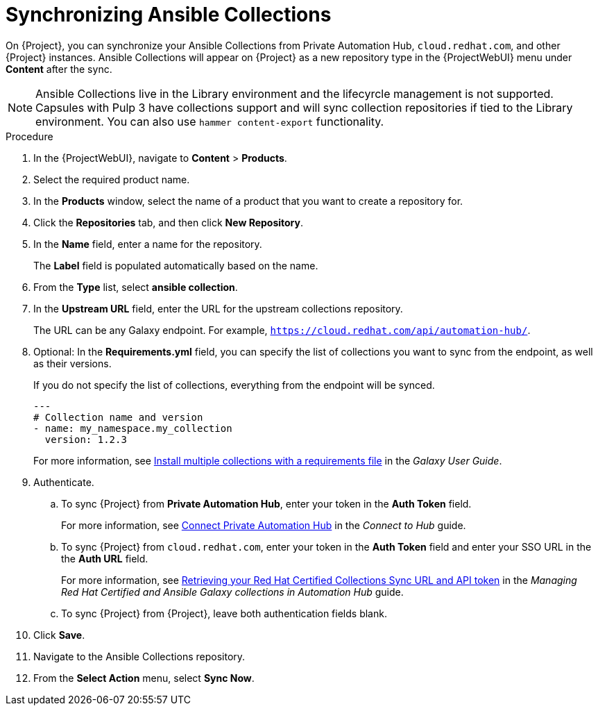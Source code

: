 :_module-type: PROCEDURE

[id="proc_synchronizing-ansible-collectios_{context}"]
= Synchronizing Ansible Collections

[role="_abstract"]
On {Project}, you can synchronize your Ansible Collections from Private Automation Hub, `cloud.redhat.com`, and other {Project} instances.
Ansible Collections will appear on {Project} as a new repository type in the {ProjectWebUI} menu under *Content* after the sync.

NOTE: Ansible Collections live in the Library environment and the lifecyrcle management is not supported.
Capsules with Pulp 3 have collections support and will sync collection repositories if tied to the Library environment.
You can also use `hammer content-export` functionality.

.Procedure

. In the {ProjectWebUI}, navigate to *Content* > *Products*.
. Select the required product name.
. In the *Products* window, select the name of a product that you want to create a repository for.
. Click the *Repositories* tab, and then click *New Repository*.
. In the *Name* field, enter a name for the repository.
+
The *Label* field is populated automatically based on the name.
. From the *Type* list, select *ansible collection*.
. In the *Upstream URL* field, enter the URL for the upstream collections repository.
+
The URL can be any Galaxy endpoint. For example, `https://cloud.redhat.com/api/automation-hub/`.
. Optional: In the *Requirements.yml* field, you can specify the list of collections you want to sync from the endpoint, as well as their versions.
+
If you do not specify the list of collections, everything from the endpoint will be synced.
+
[source, Yaml]
----
---
# Collection name and version
- name: my_namespace.my_collection
  version: 1.2.3
----
+
For more information, see link:https://docs.ansible.com/ansible/latest/galaxy/user_guide.html#install-multiple-collections-with-a-requirements-file[Install multiple collections with a requirements file] in the _Galaxy User Guide_.
. Authenticate.
.. To sync {Project} from *Private Automation Hub*, enter your token in the *Auth Token* field.
+
For more information, see link:https://console.redhat.com/ansible/automation-hub/token[Connect Private Automation Hub] in the _Connect to Hub_ guide.
.. To sync {Project} from `cloud.redhat.com`, enter your token in the *Auth Token* field and enter your SSO URL in the the *Auth URL* field.
+
For more information, see link:https://access.redhat.com/documentation/en-us/red_hat_ansible_automation_platform/1.0/html-single/managing_red_hat_certified_and_ansible_galaxy_collections_in_automation_hub/index#proc-create-api-token[Retrieving your Red Hat Certified Collections Sync URL and API token] in the _Managing Red{nbsp}Hat Certified and Ansible Galaxy collections in Automation Hub_ guide.
.. To sync {Project} from {Project}, leave both authentication fields blank.
. Click *Save*.
. Navigate to the Ansible Collections repository.
. From the *Select Action* menu, select *Sync Now*.
